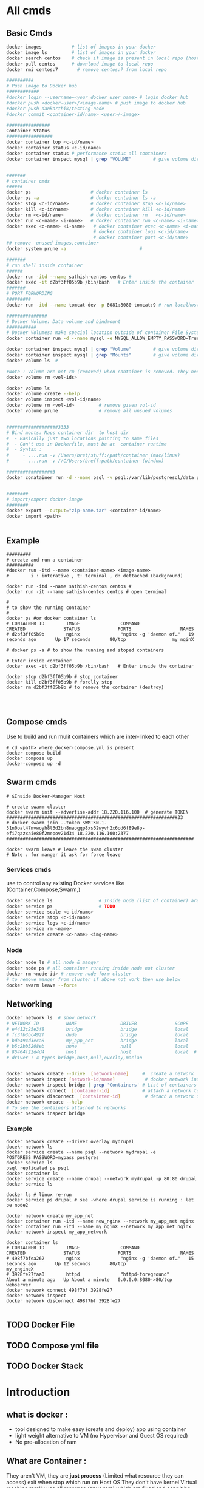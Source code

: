 * All cmds
** Basic Cmds
#+begin_src sh
docker images           # list of images in your docker
docker image ls         # list of images in your docker
docker search centos    # check if image is present in local repo (host OS)
docker pull centos      # download image to local repo
docker rmi centos:7       # remove centos:7 from local repo

##########
# Push image to Docker hub
############
#docker login --username=<your_docker_user_name> # login docker hub
#docker push <docker-user>/<image-name> # push image to docker hub
#docker push dankarthik/testing-node
#docker commit <container-id/name> <user>/<image>

################
Container Status
#################
docker container top <c-id/name>
docker container status <c-id/name>
docker container status # performance status all containers
docker container inspect mysql | grep "VOLUME"        # give volume dir 


#######
# container cmds
######
docker ps                      # docker container ls                                #
docker ps -a                   # docker container ls -a                             #
docker stop <c-id/name>        # docker container stop <c-id/name>                  #
docker kill <c-id/name>        # docker container kill <c-id/name>                  #
docker rm <c-id/name>          # docker container rm   <c-id/name>                  #
docker run <c-name> <i-name>   # docker container run <c-name> <i-name>             #
docker exec <c-name> <i-name>   # docker container exec <c-name> <i-name>           #
                                # docker container logs <c-id/name>                 #
                                # docker container port <c-id/name>                 # give port No
## remove  unused images,container
docker system prune -a                           #

#######
# run shell inside container
######
docker run -itd --name sathish-centos centos # 
docker exec -it d2bf3ff05b9b /bin/bash   # Enter inside the container
#######
# PORT FORWORDING
#########
docker run -itd --name tomcat-dev -p 8081:8080 tomcat:9 # run localhost:8001

###############
# Docker Volume: Data volume and bindmount
###########
# Docker Volumes: make special location outside of container File System
docker container run -d --name mysql -e MYSQL_ALLOW_EMPTY_PASSWORD=True mysql

docker container inspect mysql | grep "Volume"        # give volume dir
docker container inspect mysql | grep "Mounts"        # give volume dir
docker volume ls  #

#Note : Volume are not rm (removed) when container is removed. They need to remove manually
docker volume rm <vol-ids>

docker volume ls
docker volume create --help
docker volume inspect <vol-id/name>
docker volume rm <vol-id>         # remove given vol-id  
docker volume prune               # remove all unsued volumes
 

###################3333
# Bind monts: Maps container dir  to host dir
#  - Basically just two locations pointing to same files
#  - Con't use in Dockerfile, must be at  container runtime
#  - Syntax :
#     - ....run -v /Users/bret/stuff:/path/container (mac/linux)
#     - ....run -v //C/Users/breff:path/container (window)

#################3
docker conatainer run -d --name psql -v psql:/var/lib/postgresql/data postgres:9.6.1
 

########
# import/export docker-image
########
docker export --output="zip-name.tar" <container-id/name>
docker import <path>


#+end_src
** Example
#+begin_src
#########
# create and run a container
##########
#docker run -itd --name <container-name> <image-name>
#        i : interative , t: terminal , d: dettached (background)

docker run -itd --name sathish-centos centos # 
docker run -it --name sathish-centos centos # open terminal

#
# to show the running container
#
docker ps #or docker container ls
# CONTAINER ID        IMAGE               COMMAND                  CREATED              STATUS              PORTS                  NAMES
# d2bf3ff05b9b        nginx               "nginx -g 'daemon of…"   19 seconds ago       Up 17 seconds       80/tcp                 my_nginX

# docker ps -a # to show the running and stoped containers

# Enter inside container
docker exec -it d2bf3ff05b9b /bin/bash   # Enter inside the container

docker stop d2bf3ff05b9b # stop container
docker kill d2bf3ff05b9b # forclly stop 
docker rm d2bf3ff05b9b # to remove the container (destroy)



#+end_src

** Compose cmds
Use to build and run  mulit containers which are inter-linked to each other   
#+begin_src
# cd <path> where docker-compose.yml is present
docker compose build
docker compose up 
docker-compose up -d
#+end_src

** Swarm cmds
#+begin_src
# $Inside Docker-Manager Host

# create swarm cluster
docker swarm init --advertise-addr 18.220.116.100  # generate TOKEN
###############################################################33
# docker swarm join --token SWMTKN-1-51n0oal47mvwoyh8l3d2bn8naogqp8xs62wyvh2x6od6f89e8p-efi7qazxaie80f2mepov21d34 18.220.116.100:2377
#####################################################################

docker swarm leave # leave the swam cluster
# Note : for manger it ask for force leave
#+end_src
 
*** Services cmds
use to control any existing Docker services like (Container,Compose,Swarm,)

#+begin_src sh
docker service ls                 # Inside node (list of container) are show 
docker service ps                 # TODO
docker service scale <c-id/name>
docker service stop <c-id/name>
docker service logs <c-id/name>
docker service rm <name>
docker service create <c-name> <img-name>
#+end_src

*** Node
#+begin_src sh
docker node ls # all node & manger
docker node ps # all container running inside node not cluster
docker rm <node-id> # remove node form cluster
# to remove manger from cluster if above not work then use below
docker swarm leave --force
#+end_src

** Networking
#+begin_src sh
docker network ls  # show network
# NETWORK ID          NAME                DRIVER              SCOPE
# e4412c25e3f8        bridge              bridge              local
# fc3fb3bc492f        dude                bridge              local
# bde494d3eca8        my_app_net          bridge              local
# b5c2bb5208eb        none                null                local
# 85464f22d4d4        host                host                local  # host network is special network,it gain performance by skipping virtual networks but sacrifices security of container model
# driver : 4 types bridge,host,null,overlay,maclan


docker network create --drive  [network-name]     #  create a network
docker network inspect [network-id/name]           # docker network inspect bridge
docker network inspect bridge | grep 'Containers' # List of containers in bridge
docker network connect  [container-id]            # attach a network to container
docker network disconnect  [containter-id]         # detach a network from network
docker network create --help
# To see the containers attached to networks
docker network inspect bridge
#+end_src
*** Example
#+begin_src 
docker network create --driver overlay mydrupal
docekr network ls
docker service create --name psql --network mydrupal -e POSTGRESS_PASSWORD=mypass postgres
docker service ls
psql replicated ps psql
docker container ls
docker service create --name drupal --network mydrupal -p 80:80 drupal
docker service ls

docker ls # linux re-run 
docker service ps drupal # see -where drupal service is running : let be node2

docker network create my_app_net
docker container run -itd --name new_nginx --network my_app_net nginx
docker container run -itd --name my_nginX --network my_app_net nginx
docker network inspect my_app_network

docker container ls
# CONTAINER ID        IMAGE               COMMAND                  CREATED              STATUS              PORTS                  NAMES
# 498f7bfea262        nginx               "nginx -g 'daemon of…"   15 seconds ago       Up 12 seconds       80/tcp                 my_engineX
# 3928fe27faa0        httpd               "httpd-foreground"       About a minute ago   Up About a minute   0.0.0.0:8080->80/tcp   webserver
docker network connect 498f7bf 3928fe27
docker network inspect 
docker network disconnect 498f7bf 3928fe27

#+end_src

** TODO Docker File
** TODO Compose yml file 
** TODO Docker Stack
* Introduction
** what is docker :
- tool designed to make easy (create and deploy) app using container
- light weight alternative to VM (no Hypervisor and Guest OS required)
- No pre-allocation of ram

** What are   Container :
They aren't VM, they are *just process* (Limited what resource they can access) exit when stop which run on Host OS.They don't have kernel 
Virtual machine rarelly use all resource  (cpus,ram) which are fixed and cann't be changed.
Container are isolation in sofware level(not depenendt on OS).Where as VM are isolation in hardware level(isolated from host operating system)


*** *Advantages Container*:
The host OS kernel run various apps separatly in containers where each container runs isolated tasks.
A app *cannot harm the host* OS or  *conflict with other apps* running in separate containers.
*** *Disadvanges of Containers*:
Containers still *do not offer same security* and *stability* that VMs can. Since they share the host’s kernel, they cannot be as isolated as a virtual machine. Consequently, containers are process-level isolated, and one container can affect others by compromising the stability of the kernel.
* TODO Docker Installation
* TODO what is docker-hub :
Docker-Hub : Online public/private repo mainted by docker where docker-images are pull/pushed consisting of standard images(linux,ubuntu,winodws) or customsied image(using Docker file)

** Create image using Docker file

*** Edit/Write Docker file

#+BEGIN_SRC sh
# FROM # which image should be take
FROM ubuntu # centos:7 # debian:jessie # 

MAINTAINER "sathish-devops" # How created this image 
LABEL CEO ="apple"

# RUN # run linux cmd
RUN apt-get update
RUN apt-get install git -y
#RUN yum install java-1.8.0-openjdk -y
# COPY # copy from  local to container
COPY /opt/sofware/jenkins.war /tmp

ADD https://updates.jenkins-ci.org/download/war/2.229/jenkins.war /tmp
# ADD  
   #1.To copy local to container, and 
   #2.copy from remote( internet url) to container

EXPOSE 8080 # port should be enabled
WORKDIR /opt/dev # change dirctory

# cmd :
  # 1. msg will be executed while container is executed
  # 2. To over-ride the cmd
  # 3. To over-ride msg: 
    # eg: docker run -it sat-dev echo "hi sathish"

CMD ["git", "version"]    # show result run container in non-detached  mode
# docker run -it <image-name>
CMD ["data"] # Over-ride the  last cmd and execute last cmd


ENTRYPOINT
#+END_SRC
** Build Docker file
- create image repo
#+begin_src sh 
# docker build -t <enter-image-name> <path>
# docker build -t <enter image name>  .  # '.' search Docker file in current dir
docker build -t sat-dev .
docker build -t myown .
#+end_src
** TODO Push image 
- push/share image repo
- pull/download image repo
Create Custome image using Docker file and push to docker-hub
-create image using docker file
- check image is created (docker images)
- Build file to image
- push image to docker hub(login to docker hub)

* TODO Docker file
Port Forwording, Data Volume & Bund mounts

* TODO Docker cmds (TODO: merge dockerfile,compose,stack,network cmds)
* TODO Docker Compose :
- Overview
- Docker Link
- Compose yaml file
- build and run(up)
- cmds
  
* TODO Docker Swarm
- overview
- swarm cmd

* TODO Docker Stack
- Docker Compose in cluster
- Create yml file and build and create cluster
- cmd
* Docker Network
- Overview
  - Intro
  - Container Network Model
  - Container Network Model Object
  - Docker Network Drives
 - Types of Networks
   - Bridge Network
   - Host Network
   - None
   - Overlay Network
   - Maclan Network   
 - CMD (Bridge,Host,Overlay)
   - How bridge network host is connected using overlay Newtork (docker cmd)          
        
* Docker DNS
- DNS RoundRobin Test
* Links

Edureka :https://www.youtube.com/watch?v=RSIstPUiEjY
